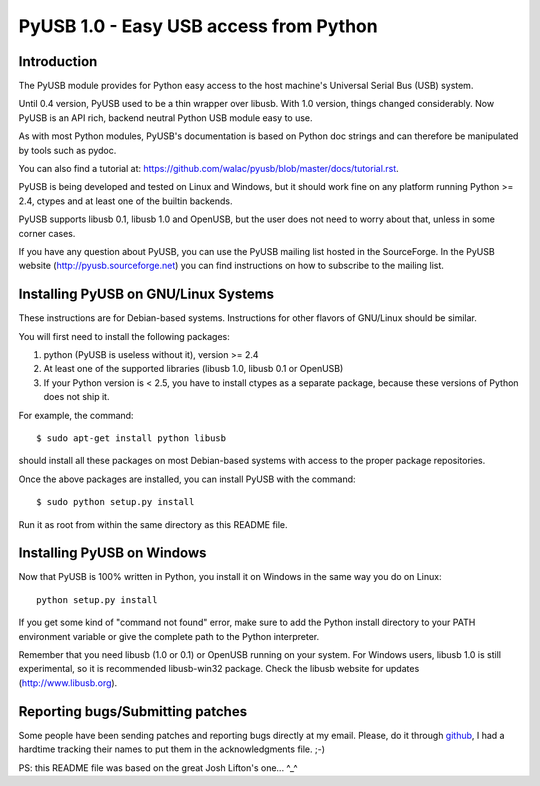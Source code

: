 =======================================
PyUSB 1.0 - Easy USB access from Python
=======================================

Introduction
============

The PyUSB module provides for Python easy access to the host
machine's Universal Serial Bus (USB) system.

Until 0.4 version, PyUSB used to be a thin wrapper over libusb.
With 1.0 version, things changed considerably. Now PyUSB is an
API rich, backend neutral Python USB module easy to use.

As with most Python modules, PyUSB's documentation is based on Python
doc strings and can therefore be manipulated by tools such as pydoc.

You can also find a tutorial at:
https://github.com/walac/pyusb/blob/master/docs/tutorial.rst.

PyUSB is being developed and tested on Linux and Windows, but it should work
fine on any platform running Python >= 2.4, ctypes and at least one of the
builtin backends.

PyUSB supports libusb 0.1, libusb 1.0 and OpenUSB, but the user does not need
to worry about that, unless in some corner cases.

If you have any question about PyUSB, you can use the PyUSB mailing list
hosted in the SourceForge. In the PyUSB website (http://pyusb.sourceforge.net)
you can find instructions on how to subscribe to the mailing list.

Installing PyUSB on GNU/Linux Systems
=====================================

These instructions are for Debian-based systems.  Instructions for
other flavors of GNU/Linux should be similar.

You will first need to install the following packages:

1) python (PyUSB is useless without it), version >= 2.4
2) At least one of the supported libraries (libusb 1.0, libusb 0.1 or OpenUSB)
3) If your Python version is < 2.5, you have to install ctypes as a separate
   package, because these versions of Python does not ship it.

For example, the command::

    $ sudo apt-get install python libusb

should install all these packages on most Debian-based systems with
access to the proper package repositories.

Once the above packages are installed, you can install PyUSB
with the command::

    $ sudo python setup.py install

Run it as root from within the same directory as this README file.

Installing PyUSB on Windows
===========================

Now that PyUSB is 100% written in Python, you install it on Windows
in the same way you do on Linux::

    python setup.py install

If you get some kind of "command not found" error, make sure to add
the Python install directory to your PATH environment variable or
give the complete path to the Python interpreter.

Remember that you need libusb (1.0 or 0.1) or OpenUSB running on your
system. For Windows users, libusb 1.0 is still experimental, so it is
recommended libusb-win32 package. Check the libusb website for updates
(http://www.libusb.org).

Reporting bugs/Submitting patches
=================================

Some people have been sending patches and reporting bugs directly
at my email. Please, do it through
`github <https://github.com/walac/pyusb>`_, I had a hardtime tracking
their names to put them in the acknowledgments file. ;-)

PS: this README file was based on the great Josh Lifton's one... ^_^
